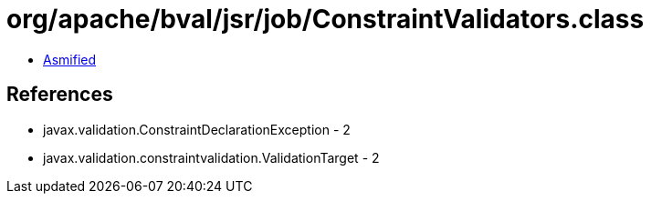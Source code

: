 = org/apache/bval/jsr/job/ConstraintValidators.class

 - link:ConstraintValidators-asmified.java[Asmified]

== References

 - javax.validation.ConstraintDeclarationException - 2
 - javax.validation.constraintvalidation.ValidationTarget - 2
